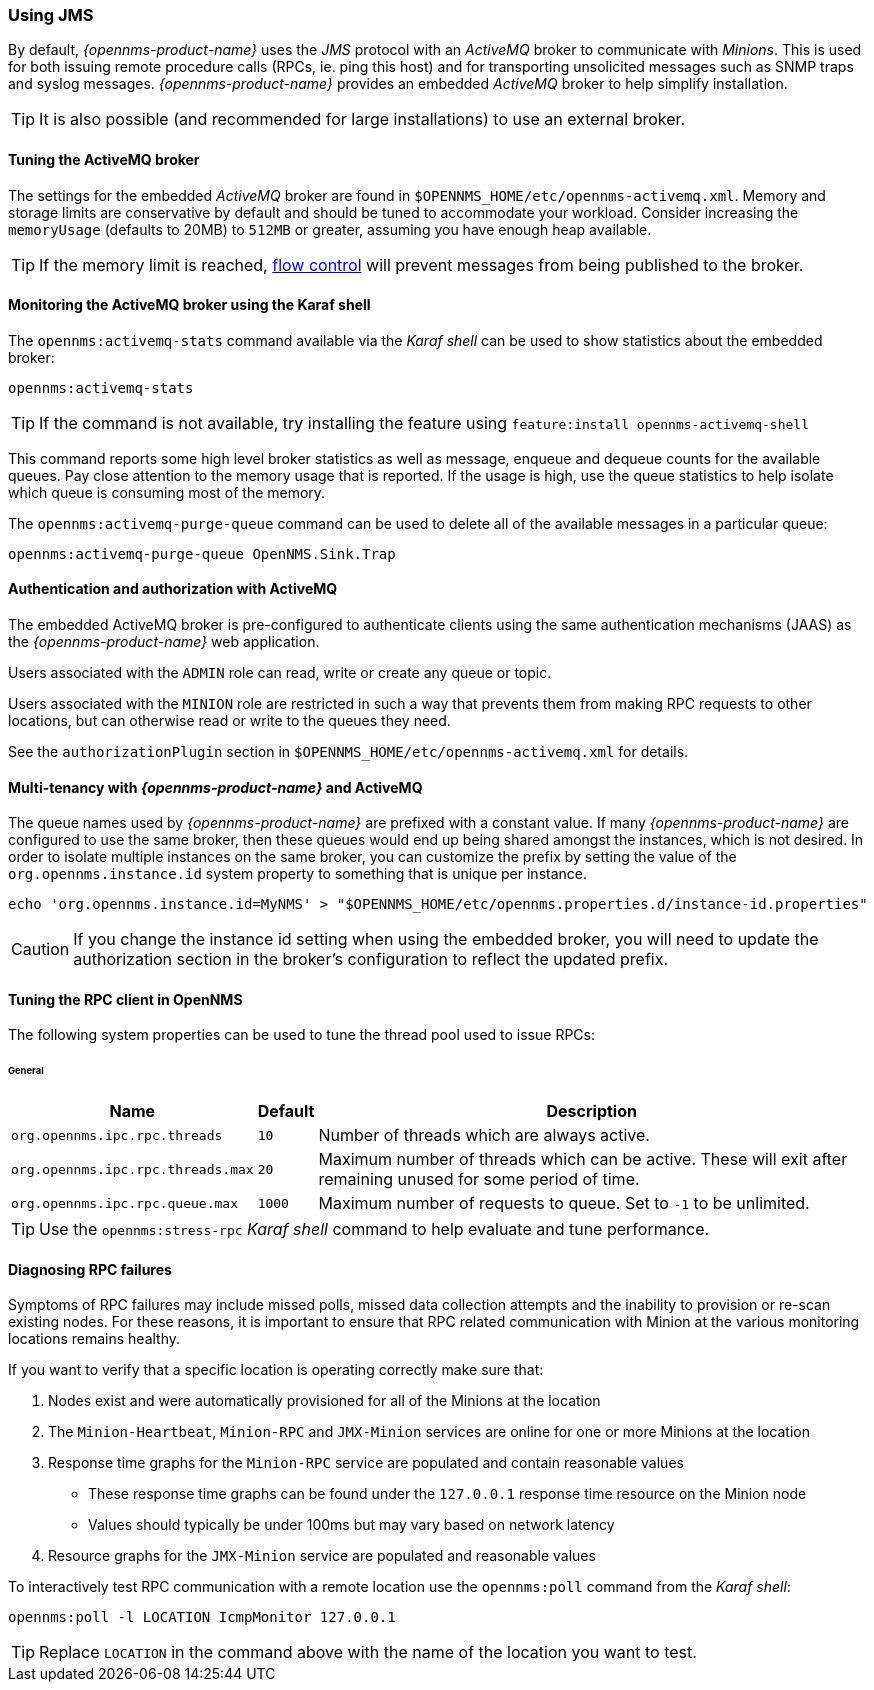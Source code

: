 
// Allow GitHub image rendering
:imagesdir: ../../images

=== Using JMS

By default, _{opennms-product-name}_ uses the _JMS_ protocol with an _ActiveMQ_ broker to communicate with _Minions_.
This is used for both issuing remote procedure calls (RPCs, ie. ping this host) and for transporting unsolicited messages such as SNMP traps and syslog messages.
_{opennms-product-name}_ provides an embedded _ActiveMQ_ broker to help simplify installation.


TIP: It is also possible (and recommended for large installations) to use an external broker.

==== Tuning the ActiveMQ broker

The settings for the embedded _ActiveMQ_ broker are found in `$OPENNMS_HOME/etc/opennms-activemq.xml`.
Memory and storage limits are conservative by default and should be tuned to accommodate your workload.
Consider increasing the `memoryUsage` (defaults to 20MB) to `512MB` or greater, assuming you have enough heap available.

TIP: If the memory limit is reached, https://activemq.apache.org/producer-flow-control.html[flow control] will prevent messages
from being published to the broker.

==== Monitoring the ActiveMQ broker using the Karaf shell

The `opennms:activemq-stats` command available via the _Karaf shell_ can be used to show statistics about the embedded broker:

[source]
----
opennms:activemq-stats
----

TIP: If the command is not available, try installing the feature using `feature:install opennms-activemq-shell`

This command reports some high level broker statistics as well as message, enqueue and dequeue counts for the available queues.
Pay close attention to the memory usage that is reported.
If the usage is high, use the queue statistics to help isolate which queue is consuming most of the memory.

The `opennms:activemq-purge-queue` command can be used to delete all of the available messages in a particular queue:

[source]
----
opennms:activemq-purge-queue OpenNMS.Sink.Trap
----

==== Authentication and authorization with ActiveMQ

The embedded ActiveMQ broker is pre-configured to authenticate clients using the same authentication mechanisms (JAAS) as the _{opennms-product-name}_ web application.

Users associated with the `ADMIN` role can read, write or create any queue or topic.

Users associated with the `MINION` role are restricted in such a way that prevents them from making RPC requests to other locations, but can otherwise read or write to the queues they need.

See the `authorizationPlugin` section in `$OPENNMS_HOME/etc/opennms-activemq.xml` for details.

==== Multi-tenancy with _{opennms-product-name}_ and ActiveMQ

The queue names used by _{opennms-product-name}_ are prefixed with a constant value.
If many _{opennms-product-name}_ are configured to use the same broker, then these queues would end up being shared amongst the instances, which is not desired.
In order to isolate multiple instances on the same broker, you can customize the prefix by setting the value of the `org.opennms.instance.id` system property to something that is unique per instance.

[source, sh]
----
echo 'org.opennms.instance.id=MyNMS' > "$OPENNMS_HOME/etc/opennms.properties.d/instance-id.properties"
----

CAUTION: If you change the instance id setting when using the embedded broker, you will need to update the authorization section in the broker's configuration to reflect the updated prefix.

==== Tuning the RPC client in OpenNMS

The following system properties can be used to tune the thread pool used to issue RPCs:

====== General
[options="header, autowidth"]
|===
| Name                              | Default  | Description
| `org.opennms.ipc.rpc.threads`     | `10`     | Number of threads which are always active.
| `org.opennms.ipc.rpc.threads.max` | `20`     | Maximum number of threads which can be active. These will exit after remaining unused for some period of time.
| `org.opennms.ipc.rpc.queue.max`   | `1000`   | Maximum number of requests to queue. Set to `-1` to be unlimited.
|===

TIP: Use the `opennms:stress-rpc` _Karaf shell_ command to help evaluate and tune performance.

==== Diagnosing RPC failures

Symptoms of RPC failures may include missed polls, missed data collection attempts and the inability to provision or re-scan existing nodes.
For these reasons, it is important to ensure that RPC related communication with Minion at the various monitoring locations remains healthy.

If you want to verify that a specific location is operating correctly make sure that:

1. Nodes exist and were automatically provisioned for all of the Minions at the location
2. The `Minion-Heartbeat`, `Minion-RPC` and `JMX-Minion` services are online for one or more Minions at the location
3. Response time graphs for the `Minion-RPC` service are populated and contain reasonable values
  * These response time graphs can be found under the `127.0.0.1` response time resource on the Minion node
  * Values should typically be under 100ms but may vary based on network latency
4. Resource graphs for the `JMX-Minion` service are populated and reasonable values

To interactively test RPC communication with a remote location use the `opennms:poll` command from the _Karaf shell_:

[source]
----
opennms:poll -l LOCATION IcmpMonitor 127.0.0.1
----

TIP: Replace `LOCATION` in the command above with the name of the location you want to test.
